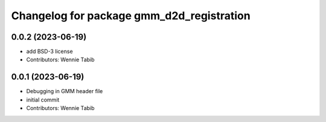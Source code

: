 ^^^^^^^^^^^^^^^^^^^^^^^^^^^^^^^^^^^^^^^^^^
Changelog for package gmm_d2d_registration
^^^^^^^^^^^^^^^^^^^^^^^^^^^^^^^^^^^^^^^^^^

0.0.2 (2023-06-19)
-----------
* add BSD-3 license
* Contributors: Wennie Tabib

0.0.1 (2023-06-19)
------------------
* Debugging in GMM header file
* initial commit
* Contributors: Wennie Tabib
